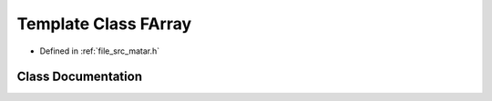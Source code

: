 .. _exhale_class_class_f_array:

Template Class FArray
=====================

- Defined in :ref:`file_src_matar.h`


Class Documentation
-------------------


.. doxygenclass:: FArray
   :project: matar
   :members:
   :protected-members:
   :undoc-members: